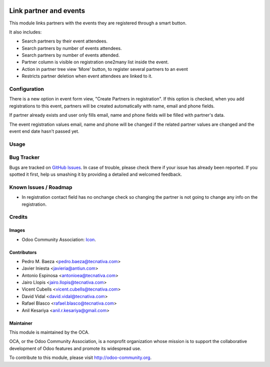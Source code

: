 .. image:: https://img.shields.io/badge/licence-AGPL--3-blue.png
    :alt: License: AGPL-3

=======================
Link partner and events
=======================

This module links partners with the events they are registered through a
smart button.

It also includes:

* Search partners by their event attendees.
* Search partners by number of events attendees.
* Search partners by number of events attended.
* Partner column is visible on registration one2many list inside the event.
* Action in partner tree view 'More' button, to register several partners
  to an event
* Restricts partner deletion when event attendees are linked to it.

Configuration
=============

There is a new option in event form view, "Create Partners in registration". If
this option is checked, when you add registrations to this event, partners will
be created automatically with name, email and phone fields.

If partner already exists and user only fills email, name and phone fields will
be filled with partner's data.

The event registration values email, name and phone will be changed if the
related partner values are changed and the event end date hasn't passed yet.

Usage
=====

.. image:: https://odoo-community.org/website/image/ir.attachment/5784_f2813bd/datas
   :alt: Try me on Runbot
   :target: https://runbot.odoo-community.org/runbot/199/12.0

Bug Tracker
===========

Bugs are tracked on `GitHub Issues <https://github.com/OCA/event/issues>`_.
In case of trouble, please check there if your issue has already been
reported. If you spotted it first, help us smashing it by providing a detailed
and welcomed feedback.

Known Issues / Roadmap
======================

* In registration contact field has no onchange check so changing the partner
  is not going to change any info on the registration.

Credits
=======

Images
------

* Odoo Community Association: `Icon <https://github.com/OCA/maintainer-tools/blob/master/template/module/static/description/icon.svg>`_.

Contributors
------------

* Pedro M. Baeza <pedro.baeza@tecnativa.com>
* Javier Iniesta <javieria@antiun.com>
* Antonio Espinosa <antonioea@tecnativa.com>
* Jairo Llopis <jairo.llopis@tecnativa.com>
* Vicent Cubells <vicent.cubells@tecnativa.com>
* David Vidal <david.vidal@tecnativa.com>
* Rafael Blasco <rafael.blasco@tecnativa.com>
* Anil Kesariya <anil.r.kesariya@gmail.com>

Maintainer
----------

.. image:: https://odoo-community.org/logo.png
   :alt: Odoo Community Association
   :target: https://odoo-community.org

This module is maintained by the OCA.

OCA, or the Odoo Community Association, is a nonprofit organization whose
mission is to support the collaborative development of Odoo features and
promote its widespread use.

To contribute to this module, please visit http://odoo-community.org.

